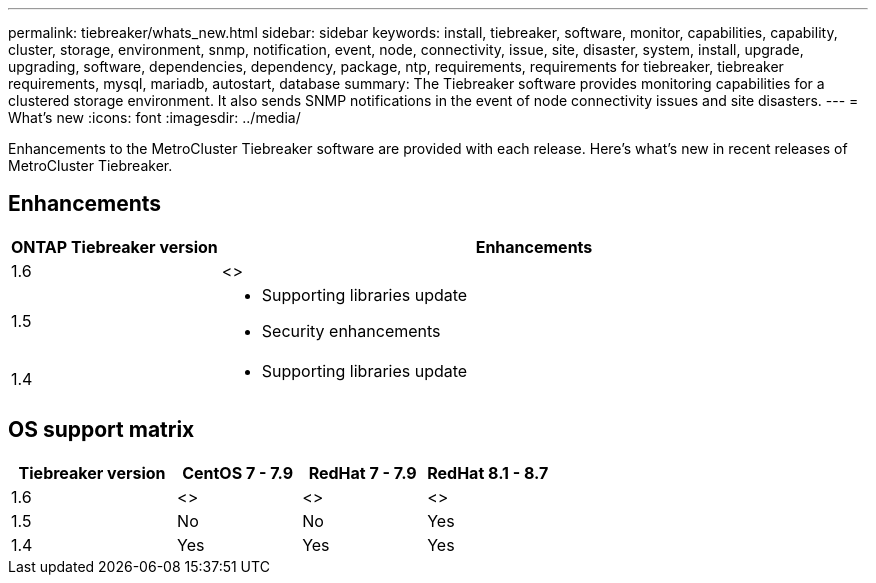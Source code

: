 ---
permalink: tiebreaker/whats_new.html
sidebar: sidebar
keywords: install, tiebreaker, software, monitor, capabilities, capability, cluster, storage, environment, snmp, notification, event, node, connectivity, issue, site, disaster, system, install, upgrade, upgrading, software, dependencies, dependency, package, ntp, requirements, requirements for tiebreaker, tiebreaker requirements, mysql, mariadb, autostart, database
summary: The Tiebreaker software provides monitoring capabilities for a clustered storage environment. It also sends SNMP notifications in the event of node connectivity issues and site disasters.
---
= What's new
:icons: font
:imagesdir: ../media/

[.lead]
Enhancements to the MetroCluster Tiebreaker software are provided with each release. Here's what's new in recent releases of MetroCluster Tiebreaker.

== Enhancements

[cols="25,75"]
|===

h| ONTAP Tiebreaker version h| Enhancements

a| 1.6
a| <>

a| 1.5
a|
* Supporting libraries update 
* Security enhancements 

a| 1.4 
a| 
* Supporting libraries update




|===

== OS support matrix

[cols="16,12,12,12"]
|===

h|Tiebreaker version h| CentOS 7 - 7.9 h| RedHat 7 - 7.9 h| RedHat 8.1 - 8.7 

a| 1.6
a| <>
a| <>
a| <>

a| 1.5 
a| No
a| No
a| Yes


a| 1.4
a| Yes 
a| Yes
a| Yes

|===

